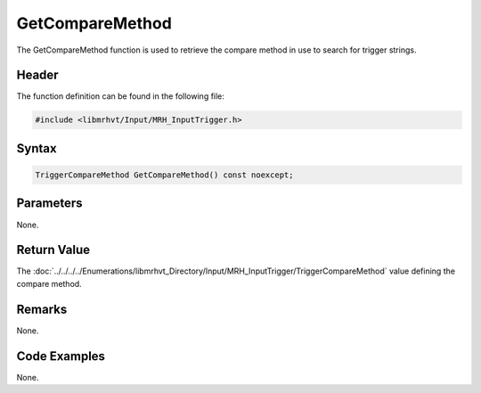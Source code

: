 GetCompareMethod
================
The GetCompareMethod function is used to retrieve the compare method in use to search 
for trigger strings.

Header
------
The function definition can be found in the following file:

.. code-block:: c

    #include <libmrhvt/Input/MRH_InputTrigger.h>


Syntax
------
.. code-block:: c

    TriggerCompareMethod GetCompareMethod() const noexcept;


Parameters
----------
None.

Return Value
------------
The :doc:`../../../../Enumerations/libmrhvt_Directory/Input/MRH_InputTrigger/TriggerCompareMethod` 
value defining the compare method.

Remarks
-------
None.

Code Examples
-------------
None.
